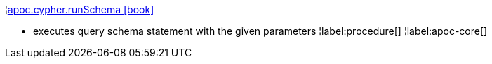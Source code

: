 ¦xref::overview/apoc.cypher/apoc.cypher.runSchema.adoc[apoc.cypher.runSchema icon:book[]] +

 - executes query schema statement with the given parameters
¦label:procedure[]
¦label:apoc-core[]
